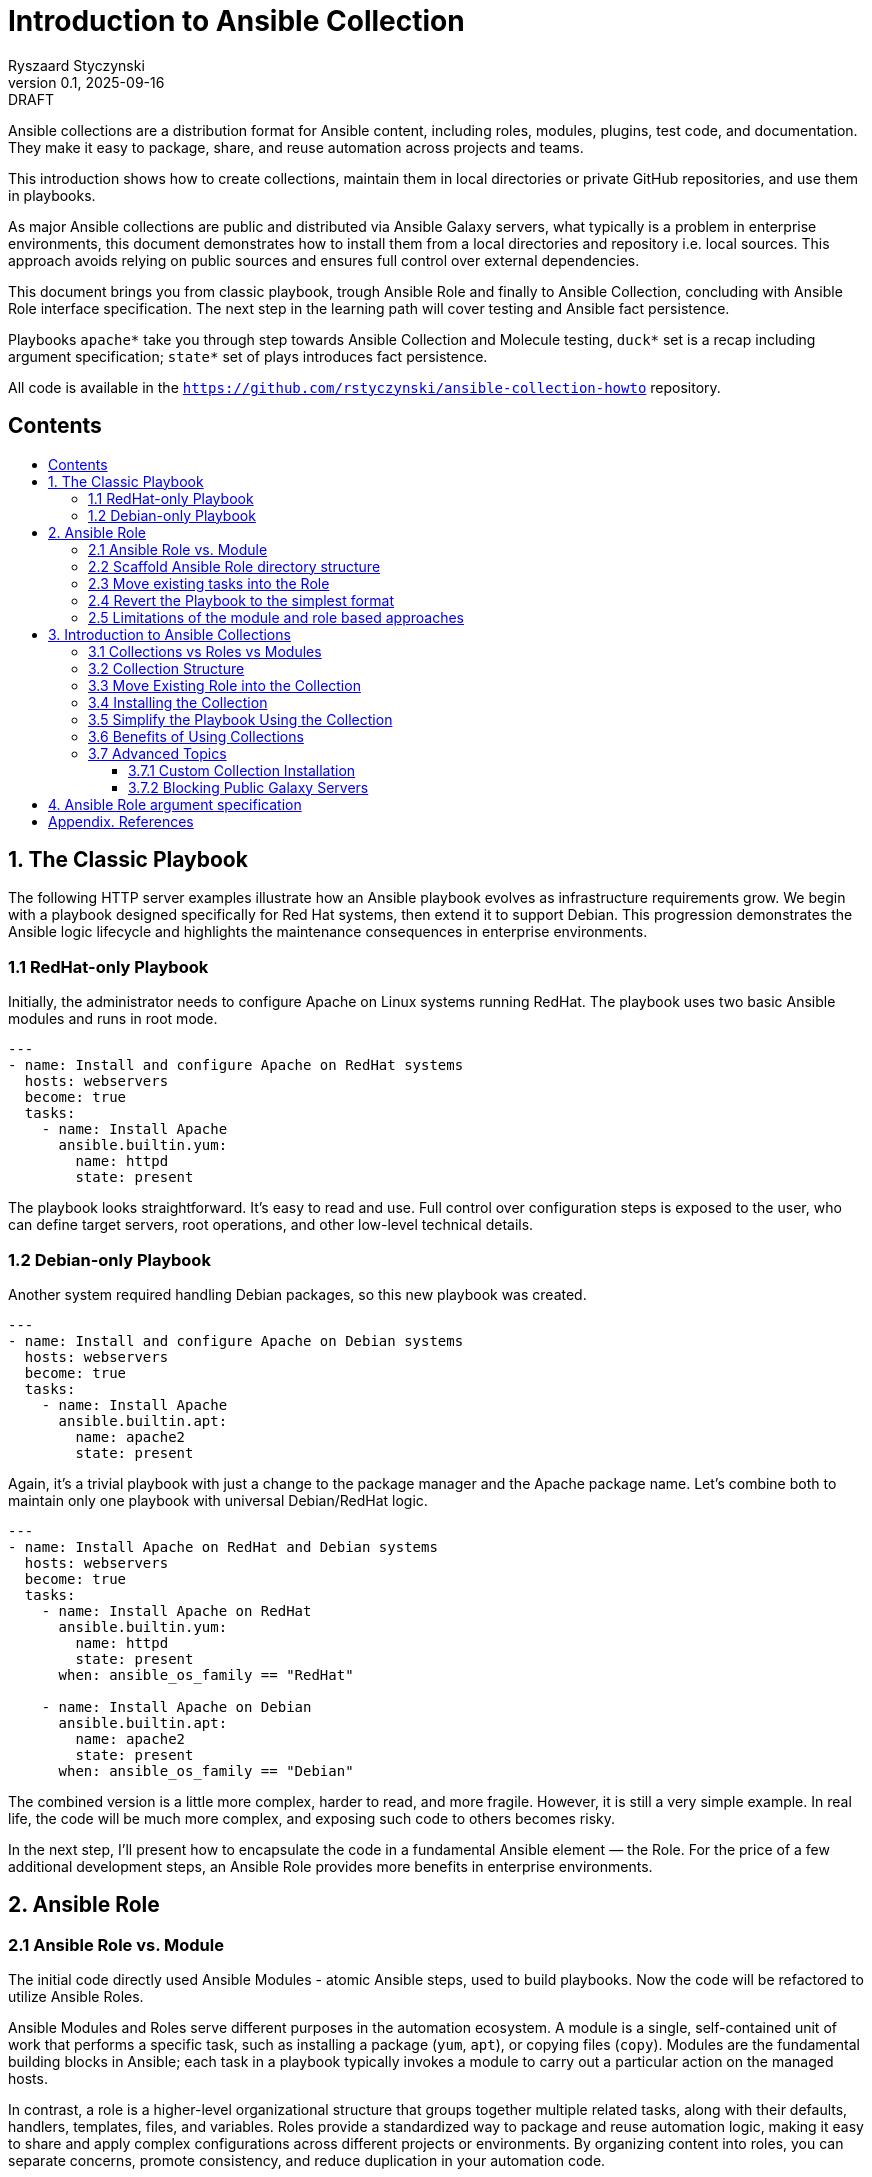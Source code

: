 :author: Ryszaard Styczynski
:revnumber: 0.1
:revremark: DRAFT
:revdate: 2025-09-16

:toc: macro
:toc-title: 
:toclevels: 4

= Introduction to Ansible Collection
{author}, v{revnumber} {revremark}, {revdate}


Ansible collections are a distribution format for Ansible content, including roles, modules, plugins, test code, and documentation. They make it easy to package, share, and reuse automation across projects and teams.

This introduction shows how to create collections, maintain them in local directories or private GitHub repositories, and use them in playbooks.

As major Ansible collections are public and distributed via Ansible Galaxy servers, what typically is a problem in enterprise environments, this document demonstrates how to install them from a local directories and repository i.e. local sources. This approach avoids relying on public sources and ensures full control over external dependencies.

This document brings you from classic playbook, trough Ansible Role and finally to Ansible Collection, concluding with Ansible Role interface specification. The next step in the learning path will cover testing and Ansible fact persistence.

Playbooks `apache*` take you through step towards Ansible Collection and Molecule testing, `duck*` set is a recap including argument specification; `state*` set of plays introduces fact persistence.

All code is available in the `https://github.com/rstyczynski/ansible-collection-howto` repository.

== Contents
toc::[]


<<<
== 1. The Classic Playbook

The following HTTP server examples illustrate how an Ansible playbook evolves as infrastructure requirements grow. We begin with a playbook designed specifically for Red Hat systems, then extend it to support Debian. This progression demonstrates the Ansible logic lifecycle and highlights the maintenance consequences in enterprise environments.

=== 1.1 RedHat-only Playbook

Initially, the administrator needs to configure Apache on Linux systems running RedHat. The playbook uses two basic Ansible modules and runs in root mode.

[source,yaml]
----
---
- name: Install and configure Apache on RedHat systems
  hosts: webservers
  become: true
  tasks:
    - name: Install Apache
      ansible.builtin.yum:
        name: httpd
        state: present
----

The playbook looks straightforward. It's easy to read and use. Full control over configuration steps is exposed to the user, who can define target servers, root operations, and other low-level technical details.

=== 1.2 Debian-only Playbook

Another system required handling Debian packages, so this new playbook was created.

[source,yaml]
----
---
- name: Install and configure Apache on Debian systems
  hosts: webservers
  become: true
  tasks:
    - name: Install Apache
      ansible.builtin.apt:
        name: apache2
        state: present
----

Again, it's a trivial playbook with just a change to the package manager and the Apache package name. Let's combine both to maintain only one playbook with universal Debian/RedHat logic.

[source,yaml]
----
---
- name: Install Apache on RedHat and Debian systems
  hosts: webservers
  become: true
  tasks:
    - name: Install Apache on RedHat
      ansible.builtin.yum:
        name: httpd
        state: present
      when: ansible_os_family == "RedHat"

    - name: Install Apache on Debian
      ansible.builtin.apt:
        name: apache2
        state: present
      when: ansible_os_family == "Debian"
----

The combined version is a little more complex, harder to read, and more fragile. However, it is still a very simple example. In real life, the code will be much more complex, and exposing such code to others becomes risky.

In the next step, I'll present how to encapsulate the code in a fundamental Ansible element — the Role. For the price of a few additional development steps, an Ansible Role provides more benefits in enterprise environments.

<<<
== 2. Ansible Role

=== 2.1 Ansible Role vs. Module

The initial code directly used Ansible Modules - atomic Ansible steps, used to build playbooks. Now the code will be refactored to utilize Ansible Roles.

Ansible Modules and Roles serve different purposes in the automation ecosystem. A module is a single, self-contained unit of work that performs a specific task, such as installing a package (`yum`, `apt`), or copying files (`copy`). Modules are the fundamental building blocks in Ansible; each task in a playbook typically invokes a module to carry out a particular action on the managed hosts.

In contrast, a role is a higher-level organizational structure that groups together multiple related tasks, along with their defaults, handlers, templates, files, and variables. Roles provide a standardized way to package and reuse automation logic, making it easy to share and apply complex configurations across different projects or environments. By organizing content into roles, you can separate concerns, promote consistency, and reduce duplication in your automation code.

=== 2.2 Scaffold Ansible Role directory structure

As Ansible role requires specific directory structure it's handy use ansible tool to initialize the directory.

[source,bash]
----
ansible-galaxy role init apache
----

This creates a full role skeleton in roles/apache/ with the standard Ansible structure for the role:

[source,text]
----
roles/
  apache/
    defaults/
      main.yml
    files/
    handlers/
      main.yml
    meta/
      main.yml
    tasks/
      main.yml
    templates/
    tests/
      inventory
      test.yml
    vars/
      main.yml
----

It's important to understand each place in a role hierarchy, however not all of them are critical for regular use. Here is a list of critical directories:

* tasks: the role's executable logic. Split into additional task files and import/include as needed.
* defaults: lowest-precedence vars for the role. Use for safe, overridable settings users might tweak.
* vars: Higher-precedence vars than defaults (vars/main.yml). Use for internal/platform-specific values rarely overridden.
* meta: role metadata and dependencies: supported platforms, required roles/collections, Galaxy info. Recent Ansible describes here role's argument.

=== 2.3 Move existing tasks into the Role

Role delivers multiple features, however on this stage we are interested in roles/apache/tasks/main.yml file to move playbook 's core logic to this place.

[source,yaml]
----
---
- name: Install Apache on RedHat
  ansible.builtin.yum:
    name: httpd
    state: present
  when: ansible_os_family == "RedHat"

- name: Install Apache on Debian
  ansible.builtin.apt:
    name: apache2
    state: present
  when: ansible_os_family == "Debian"
----

Now the complexity is encapsulated in Ansible Role, and the user see only top level technical function - make apache up and running.

=== 2.4 Revert the Playbook to the simplest format

Having above Role ready, the playbook may be super simple. It's even more simple that the initial one. All the complexity is hidden now in Role and the administrator calls pure business need to activate apache.

[source,yaml]
----
- hosts: webservers
  become: yes

  roles:
    - apache
----

Note that one more element should be simplified - the root control, by moving Ansible's "become" to the lower level. It will be done later during refactoring supported by Molecule testing.

=== 2.5 Limitations of the module and role based approaches

The examples above show a natural evolution: starting from a simple RedHat-only playbook, extending it to support Debian systems, and finally moving the complexity into an Ansible Role. While using roles helps organize and encapsulate the automation logic, the traditional approach of copying playbooks and roles between multiple projects remains problematic.

Duplicating these playbooks and roles across projects leads to multiple copies that can diverge over time, causing version drift and inconsistencies. This fragmentation makes it difficult to maintain and update automation content effectively, as changes applied in one place are not automatically reflected elsewhere. Let's imagine that tha playbook was used by multiple users, who copied it to their environments. Does not smell good.

As a result, version control becomes scattered, and managing updates requires significant manual effort and coordination. Although this approach may work for small environments, enterprise-scale automation demands better separation of concerns, strict versioning, and mechanisms that prevent code duplication to ensure maintainability and consistency across teams.

One may argue that a role can be stored in its own Git repository and then included in a project. This approach indeed solves some challenges, such as version control and reuse across multiple playbooks. However, it still leaves other problems unresolved — for example, potential naming clashes, the lack of a consistent packaging format, and difficulties in managing dependencies. 

Using just Ansible Roles is a partial solution, as role was introduced for soke purposes, Ansible community noticed a need to make next step. Finally as for today all aspects of domain specific logic are packaged in Ansible Collection.

Collections are top level distribution components used world-wide by all small and corporate size providers. On the other hand collection are super easy to use and maintain, giving enterprise level capabilities to Ansible adopters.

<<<
== 3. Introduction to Ansible Collections

Ansible Collections are a standardized packaging format that bundle together multiple types of Ansible content—such as roles, modules, plugins, and documentation—into a single, organized unit. This approach streamlines the distribution and management of automation resources, allowing you to work with related content as a whole rather than handling individual roles or modules separately.

Collections greatly improve reusability and versioning. By packaging content into collections, you can easily share your work within your team or with the wider Ansible community. Collections also support structured version control, enabling you to track changes, update content safely, and ensure compatibility across projects. This makes maintaining and evolving automation simpler and more reliable.

Collections can be stored locally, published to public repositories like Ansible Galaxy, or hosted in private repositories (e.g., GitHub). This flexibility makes them suitable for both community-driven projects and enterprise environments where control and security are required. Overall, Ansible Collections provide a powerful way to organize, share, and manage automation content efficiently.

A key feature introduced by Ansible Collections is the *namespace* — the top-level identifier that groups collections, prevents naming conflicts, and indicates ownership. Examples include `community.general` or `myorg.apache`. Namespaces are particularly important in large organizations and when sharing collections publicly, as they help maintain clear boundaries and avoid collisions.

=== 3.1 Collections vs Roles vs Modules

As discussed earlier, modules are the smallest building blocks in Ansible, performing atomic actions within tasks. Roles group tasks and related content into reusable units, sitting one level above modules. Collections extend this concept further by packaging roles, modules, plugins, and documentation together into a single, distributable format.

Collections sit at the top of the hierarchy as the primary packaging layer. They address challenges around sharing, versioning, and dependency management across projects—problems that roles alone cannot fully solve. Collections are therefore essential for maintaining consistency and scalability in larger automation environments.

=== 3.2 Collection Structure

Like roles, collections are based on a strict directory structure. Ansible provides tooling to scaffold the initial directory layout.

The `ansible-galaxy` utility creates the directory structure for a collection. Unlike role creation, you must provide both a namespace and a collection name. For example, using `myorg.unix` (`myorg` as the namespace, `unix` as the collection name):

[source,bash]
----
ansible-galaxy collection init myorg.unix
----

This command creates a full collection skeleton in the `myorg/unix/` directory with the standard structure. Note the `roles` directory, which will contain all roles belonging to the collection.

[source,text]
----
myorg/
  unix/
    docs/
    plugins/
    roles/
    galaxy.yml
    README.md
----

=== 3.3 Move Existing Role into the Collection

The previously created `apache` role can be moved into the collection under `myorg/unix/roles/apache/`. The role structure remains the same, and the tasks will continue to function without modification.

[source,text]
----
myorg/
  unix/
    roles/
      apache/
        tasks/
          main.yml
        defaults/
        handlers/
        meta/
        templates/
        vars/
        files/
----

=== 3.4 Installing the Collection

In this tutorial, the collection is kept in the Ansible-aware `collections/ansible_collections` directory to make it directly available for playbooks. This works for special cases but is not suitable for regular enterprise usage. Before use, the collection should be installed to the proper location.

The installation location is configurable, but for now, we will use the default (`~/.ansible`). Ansible defines a standard way to bring a collection from any location into the local execution environment, supporting sources such as Galaxy, Git, URL, file directory, or subdirectories.

Typically, collection installation is managed via a `requirements.yml` file that specifies dependencies:

[source,yaml]
----
---
collections:
  - name: collections/ansible_collections/myorg/unix/
    type: dir
  - name: collections/ansible_collections/myorg/toolchain/
    type: dir
  - name: collections/ansible_collections/myorg/publicapi/
    type: git
    source: https://github.com/rstyczynski/ansible-collection-howto.git#/collections/ansible_collections/myorg/publicapi
    version: main
----


[NOTE]
====
Note that Ansible supports wide range of sources for collections, including Git, URL, file directory, or subdirectories. Collection stored at git may be placed in a subdirectory of the repository, what may be beneficial is some cases, however for production like collections always use dedicated repository, what gives full control over the collection to the owner.
====


With `requirements.yml` ready, install the dependencies using the `ansible-galaxy` tool:

[source,bash]
----
ansible-galaxy install -r requirements.yml
----

You can verify that the collection is available:

[source,bash]
----
ansible-galaxy collection list | grep myorg
----

=== 3.5 Simplify the Playbook Using the Collection

With the role now inside the collection and the collection installed, you can reference it in your playbook:

[source,yaml]
----
- hosts: webservers
  become: yes

  roles:
    - myorg.unix.apache
----

Note the namespace prefix (`myorg.unix`). This allows you to use an `apache` role supplied by different authors, as collections use namespaces to avoid naming conflicts.

=== 3.6 Benefits of Using Collections

Roles already provide organization and reusability, but collections extend these advantages significantly. A collection can bundle roles together with modules, plugins, and documentation in one package. You no longer need to manage these elements separately across projects.

While roles can be versioned (e.g., via Git tags or Galaxy releases), the mechanism is mostly ad hoc and external. Collections, by contrast, make versioning a first-class feature: every collection carries a version in its `galaxy.yml`, and dependencies on other collections can be declared in a structured way. This makes it easier to control upgrades, avoid incompatibilities, and ensure consistency across environments.

Another key benefit is unified distribution. While roles can be shared via Galaxy, GitHub, or private repositories, collections package multiple content types (roles, modules, plugins, documentation) together. This makes installation, versioning, and sharing more consistent and predictable, especially in larger environments.

In summary, collections are the natural next step after roles: they enhance reusability, standardize version control, and provide the dependency management needed for automation at scale.

=== 3.7 Advanced Topics

==== 3.7.1 Custom Collection Installation

Oracle distributes its OCI Collection through regular Ansible Galaxy servers, but this document focuses on local sources. The following example shows how to install the Oracle OCI Collection from a tar source, downloading and building it first:

[source,bash]
----
curl -L -o /tmp/oci-ansible-collection-5.5.0.tar \
  https://github.com/oracle/oci-ansible-collection/archive/refs/tags/v5.5.0.tar.gz
mkdir -p /tmp/oci-ansible-collection-src
tar -xf /tmp/oci-ansible-collection-5.5.0.tar -C /tmp/oci-ansible-collection-src --strip-components=1
cd /tmp/oci-ansible-collection-src
ansible-galaxy collection build
----

[source,bash]
----
ansible-galaxy collection install oracle-oci-5.5.0.tar.gz

ansible-galaxy collection list | grep oracle.oci
----

==== 3.7.2 Blocking Public Galaxy Servers

Blocking public sources may not be straightforward without additional firewall measures. However, a simple technique disables public Galaxy servers at the Ansible level, which can be applied as a first protection layer in pipelines.

[source,bash]
----
export ANSIBLE_GALAXY_SERVER_LIST=blocked
export ANSIBLE_GALAXY_SERVER_BLOCKED_TOKEN='blocked'
----

Now, if you try to install Oracle OCI:

[source,bash]
----
ansible-galaxy collection install oracle.oci --force
----

Instead of installation progress, you will see an error:

[source,text]
----
[ERROR]: Required config 'url' for 'blocked' galaxy_server plugin not provided.
----

<<<
== 4. Ansible Role argument specification

Ansible provides the capability to specify a Role's argument definitions. This feature is limited to inputs, but it can serve as a starting point for defining output properties as well. To demonstrate this capability, we use a simple DuckDuckGo API integration that returns a description of a given person’s name. This use case runs on the controller, so it does not require any managed hosts. It also serves as a recap of roles and collections, with the focus on argument definitions.

The playbook is presented in three versions:

. duck1.yml - regular playbook interacting with DuckDuckGo API
. duck2_with_role.yml - playbook with role hiding DuckDuckGo API complexity
. duck3_with_collection.yml - playbook with collection

Argument validation is defined in the `argument_specs.yml` file stored in the `meta/` directory.

[source,yaml]
----
argument_specs:
  main:
    short_description: "Query DuckDuckGo"
    options:
      duckduckgo_query:
        type: str
        description: The search query to send to DuckDuckGo Instant Answer API
        required: true
----

It is verified at runtime by a task at the start of the Role’s logic, using the `validate_argument_spec` module.

[source,yaml]
----
- name: Validate inputs (explicit)
  ansible.builtin.validate_argument_spec:
    argument_spec: "{{ lookup('file', role_path ~ '/meta/argument_specs.yml') | from_yaml }}"
----

By applying these two simple elements, you ensure that your role receives all required arguments in the expected format.

== Appendix. References

* Using Ansible collections, https://docs.ansible.com/ansible/latest/collections_guide/index.html

* Ansible Configuration Settings, https://docs.ansible.com/ansible/latest/reference_appendices/config.html

* Installing collections, https://docs.ansible.com/ansible/latest/collections_guide/collections_installing.html

* Multiple collection in one git: https://docs.ansible.com/ansible/latest/collections_guide/collections_installing.html#specifying-the-collection-location-within-the-git-repository

* Oracle OCI Collection install, https://docs.oracle.com/en-us/iaas/tools/oci-ansible-collection/5.4.0/installation/index.html


